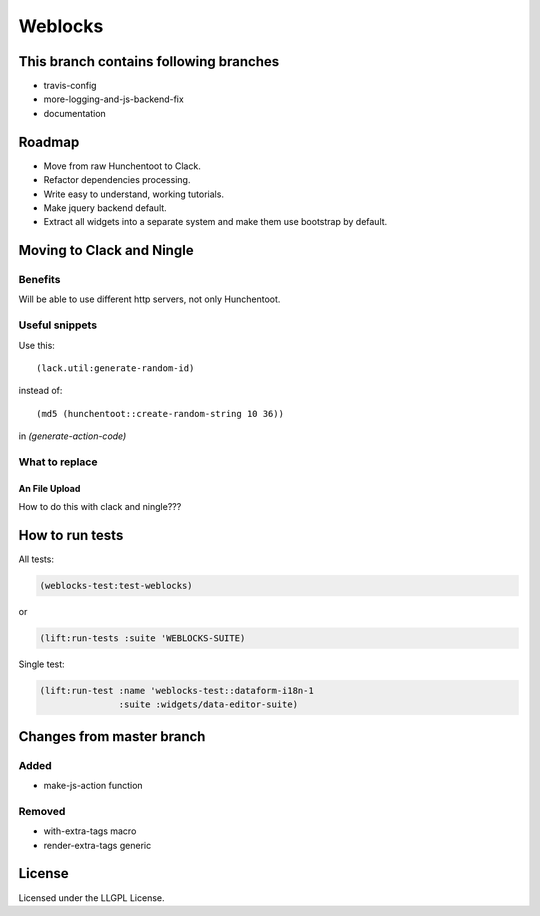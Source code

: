 ==========
 Weblocks
==========

.. insert-your badges like that:

.. image:: https://travis-ci.org/40ants/weblocks.svg?branch=master
    :target: https://travis-ci.org/40ants/weblocks

.. Everything starting from this commit will be inserted into the
   index page of the HTML documentation.
.. include-from

This branch contains following branches
=======================================

* travis-config
* more-logging-and-js-backend-fix
* documentation


Roadmap
=======

* Move from raw Hunchentoot to Clack.
* Refactor dependencies processing.
* Write easy to understand, working tutorials.
* Make jquery backend default.
* Extract all widgets into a separate system
  and make them use bootstrap by default.

.. Everything after this comment will be omitted from HTML docs.
.. include-to

Moving to Clack and Ningle
==========================

Benefits
--------

Will be able to use different http servers, not only Hunchentoot.

Useful snippets
---------------

Use this::

    (lack.util:generate-random-id)
    
instead of::

    (md5 (hunchentoot::create-random-string 10 36))
    
in `(generate-action-code)`


What to replace
---------------

An File Upload
~~~~~~~~~~~~~~

How to do this with clack and ningle???


How to run tests
================

All tests:

.. code:: common-lisp

          (weblocks-test:test-weblocks)

or

.. code:: common-lisp

          (lift:run-tests :suite 'WEBLOCKS-SUITE)

Single test:

.. code:: common-lisp
          
          (lift:run-test :name 'weblocks-test::dataform-i18n-1
                         :suite :widgets/data-editor-suite)


Changes from master branch
==========================

Added
-----

* make-js-action function

Removed
-------

* with-extra-tags macro
* render-extra-tags generic

License
=======

Licensed under the LLGPL License.
